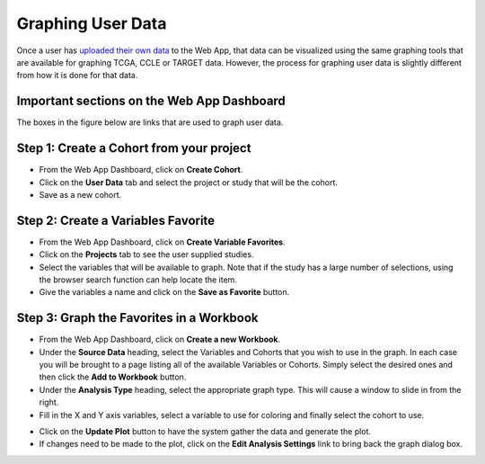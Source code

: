 ##############################
Graphing User Data
##############################

Once a user has `uploaded their own data`_ to the Web App, that data can be visualized using the same graphing tools that are available for graphing TCGA, CCLE or TARGET data.  However, the process for graphing user data is slightly different from how it is done for that data.

.. _uploaded their own data: http://isb-cancer-genomics-cloud.readthedocs.io/en/latest/sections/webapp/program_data_upload.html

Important sections on the Web App Dashboard
############################################
The boxes in the figure below are links that are used to graph user data.

.. image:: TopAnnotated.png


Step 1: Create a Cohort from your project
##########################################
* From the Web App Dashboard, click on **Create Cohort**.
* Click on the **User Data** tab and select the project or study that will be the cohort.
* Save as a new cohort.

.. image:: CohortCreation.png

Step 2: Create a Variables Favorite
####################################
* From the Web App Dashboard, click on **Create Variable Favorites**.
* Click on the **Projects** tab to see the user supplied studies.
* Select the variables that will be available to graph.  Note that if the study has a large number of selections, using the browser search function can help locate the item.
* Give the variables a name and click on the **Save as Favorite** button.

.. image:: Variables_selected_genes.png


Step 3: Graph the Favorites in a Workbook
#########################################
* From the Web App Dashboard, click on **Create a new Workbook**.
* Under the **Source Data** heading, select the Variables and Cohorts that you wish to use in the graph.  In each case you will be brought to a page listing all of the available Variables or Cohorts.  Simply select the desired ones and then click the **Add to Workbook** button.
* Under the **Analysis Type** heading, select the appropriate graph type.  This will cause a window to slide in from the right.
* Fill in the X and Y axis variables, select a variable to use for coloring and finally select the cohort to use.  

.. image:: GraphingStart.png

* Click on the **Update Plot** button to have the system gather the data and generate the plot.
* If changes need to be made to the plot, click on the **Edit Analysis Settings** link to bring back the graph dialog box. 

.. image:: GraphingGraphed.png

